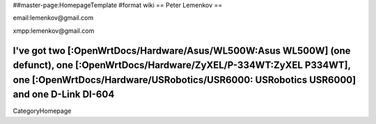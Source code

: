 ##master-page:HomepageTemplate
#format wiki
== Peter Lemenkov ==

email:lemenkov@gmail.com

xmpp:lemenkov@gmail.com

I've got two [:OpenWrtDocs/Hardware/Asus/WL500W:Asus WL500W] (one defunct), one [:OpenWrtDocs/Hardware/ZyXEL/P-334WT:ZyXEL P334WT], one [:OpenWrtDocs/Hardware/USRobotics/USR6000: USRobotics USR6000] and one D-Link DI-604
----
CategoryHomepage
